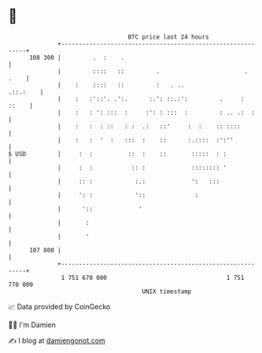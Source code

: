 * 👋

#+begin_example
                                     BTC price last 24 hours                    
                 +------------------------------------------------------------+ 
         108 300 |         .  :    .                                          | 
                 |         ::::   ::         .                        .  .    | 
                 |    :    ::::   ::         :   . ..                .::.:    | 
                 |    :   :'::'. .':.      :.': ::.:':         .     :  ::    | 
                 |    :   : ': :::  :     :': : :::  :         : .. .:  :     | 
                 |    :   :  : ::   : :  .:   ::'     :  :    :: ::::         | 
                 |    :   :  '  :   :::  :    ::      :.::::  :':''           | 
   $ USD         |     :  :          ::  :    ::       :::::  : :             | 
                 |     :  :           :: :             :::::::: '             | 
                 |     :: :            :.:             ':   :::               | 
                 |     ': :            '::              :                     | 
                 |      '::             '                                     | 
                 |       :                                                    | 
                 |       '                                                    | 
         107 800 |                                                            | 
                 +------------------------------------------------------------+ 
                  1 751 670 000                                  1 751 770 000  
                                         UNIX timestamp                         
#+end_example
📈 Data provided by CoinGecko

🧑‍💻 I'm Damien

✍️ I blog at [[https://www.damiengonot.com][damiengonot.com]]
